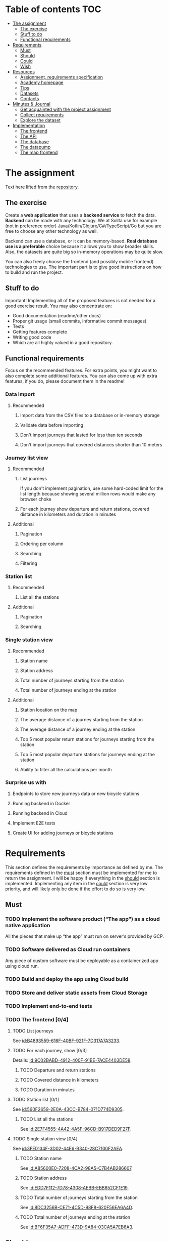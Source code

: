 #+todo: TODO | DONE

* Table of contents                                                     :TOC:
- [[#the-assignment][The assignment]]
  - [[#the-exercise][The exercise]]
  - [[#stuff-to-do][Stuff to do]]
  - [[#functional-requirements][Functional requirements]]
- [[#requirements][Requirements]]
  - [[#must][Must]]
  - [[#should][Should]]
  - [[#could][Could]]
  - [[#wish][Wish]]
- [[#resources][Resources]]
  - [[#assignment-requirements-specification][Assignment, requirements specification]]
  - [[#academy-homepage][Academy homepage]]
  - [[#tips][Tips]]
  - [[#datasets][Datasets]]
  - [[#contacts][Contacts]]
- [[#minutes--journal][Minutes & Journal]]
  - [[#get-acquainted-with-the-project-assignment][Get acquainted with the project assignment]]
  - [[#collect-requirements][Collect requirements]]
  - [[#explore-the-dataset][Explore the dataset]]
- [[#implementation][Implementation]]
  - [[#the-frontend][The frontend]]
  - [[#the-api][The API]]
  - [[#the-database][The database]]
  - [[#the-datapump][The datapump]]
  - [[#the-map-frontend][The map frontend]]

* The assignment

Text here lifted from the [[id:40872028-9B66-4C60-BCEA-0F8D427CBF74][repository]].

** The exercise

Create a *web application* that uses a *backend service* to fetch the data. *Backend* can be made with any technology. We at Solita use for example (not in preference order) Java/Kotlin/Clojure/C#/TypeScript/Go but you are free to choose any other technology as well.

Backend can use a database, or it can be memory-based. *Real database use is a preferable* choice because it allows you to show broader skills. Also, the datasets are quite big so in-memory operations may be quite slow.

You can also freely choose the frontend (and possibly mobile frontend) technologies to use. The important part is to give good instructions on how to build and run the project.

** Stuff to do

Important! Implementing all of the proposed features is not needed for a good exercise result. You may also concentrate on:

+ Good documentation (readme/other docs)
+ Proper git usage (small commits, informative commit messages)
+ Tests
+ Getting features complete
+ Writing good code
+ Which are all highly valued in a good repository.

** Functional requirements

Focus on the recommended features. For extra points, you might want to also complete some additional features. You can also come up with extra features, if you do, please document them in the readme!

*** Data import

**** Recommended

*****  Import data from the CSV files to a database or in-memory storage

***** Validate data before importing

***** Don't import journeys that lasted for less than ten seconds

***** Don't import journeys that covered distances shorter than 10 meters

*** Journey list view
:PROPERTIES:
:ID:       3021535E-D457-4E21-B296-4035BCE2E439
:END:

**** Recommended

***** List journeys
:PROPERTIES:
:ID:       B4893559-616F-40BF-921F-7D317A7A3233
:END:

If you don't implement pagination, use some hard-coded limit for the list length because showing several million rows would make any browser choke

***** For each journey show departure and return stations, covered distance in kilometers and duration in minutes
:PROPERTIES:
:ID:       9C02BABD-4912-400F-91BE-7ACE4403DE58
:END:

**** Additional
:PROPERTIES:
:ID:       7DC9F915-F042-4FD0-8B35-F1CB41822661
:END:

***** Pagination
:PROPERTIES:
:ID:       C3F75C9E-BF89-4BA2-8FF9-6A0834A5FD9C
:END:

***** Ordering per column
:PROPERTIES:
:ID:       E0C31B66-06FB-41CE-997D-B0C7263C453C
:END:

***** Searching
:PROPERTIES:
:ID:       46BC5278-F5AE-4111-81CE-FABBBBDF2CCC
:END:

***** Filtering
:PROPERTIES:
:ID:       E59913C7-F2CA-46EB-BDF2-F6DDC2DEFCDE
:END:

*** Station list
:PROPERTIES:
:ID:       89C5ADDA-6E9D-485B-877F-2A47D765789A
:END:

**** Recommended
:PROPERTIES:
:ID:       560F2659-2E0A-43CC-B784-071D774D9305
:END:

***** List all the stations
:PROPERTIES:
:ID:       2E7F4555-4A42-4A5F-96CD-B917DED9F27F
:END:

**** Additional
:PROPERTIES:
:ID:       501D1AFF-D0DE-4C8F-9557-CFF81447EA1C
:END:

***** Pagination
:PROPERTIES:
:ID:       57A6951C-D5B4-4ABE-90CC-9737DB955055
:END:

***** Searching
:PROPERTIES:
:ID:       1A851198-298A-417B-9E16-091C0F722A69
:END:

*** Single station view
:PROPERTIES:
:ID:       8B7AC0C5-E098-401C-936F-9B8AA51B8AB4
:END:

**** Recommended
:PROPERTIES:
:ID:       3FE0134F-3D02-44E6-B340-28C7100F2AEA
:END:

***** Station name
:PROPERTIES:
:ID:       A85600E0-7208-4CA2-98A5-C7B4AB286607
:END:

***** Station address
:PROPERTIES:
:ID:       EDD7F112-7D78-4308-AEBB-EBB652CF1E19
:END:

***** Total number of journeys starting from the station
:PROPERTIES:
:ID:       8DC3256B-CE71-4C5D-98F8-620F56EA6A4D
:END:

***** Total number of journeys ending at the station
:PROPERTIES:
:ID:       BF6F35A7-ADFF-473D-9A84-03CA5A7EB6A3
:END:

**** Additional
:PROPERTIES:
:ID:       54FF5C21-84E5-452A-A254-1038B45C98B0
:END:

***** Station location on the map
:PROPERTIES:
:ID:       32E8AD8C-7075-41E2-857A-3028E260F2A0
:END:

***** The average distance of a journey starting from the station
:PROPERTIES:
:ID:       BE865AC1-498E-4211-B2E3-D0E6E5748D14
:END:

***** The average distance of a journey ending at the station
:PROPERTIES:
:ID:       9CE27BCA-212A-4652-926E-0A19EF9B41B4
:END:

***** Top 5 most popular return stations for journeys starting from the station
:PROPERTIES:
:ID:       D42F365F-AF8D-42DC-8BD9-569C7CE7A633
:END:

***** Top 5 most popular departure stations for journeys ending at the station
:PROPERTIES:
:ID:       3A44653C-D103-493F-B9BC-E5FD1114E582
:END:

***** Ability to filter all the calculations per month
:PROPERTIES:
:ID:       FC0D1A36-1AC4-4062-BE61-778E63EEAB71
:END:

*** Surprise us with

**** Endpoints to store new journeys data or new bicycle stations
:PROPERTIES:
:ID:       0E3E7F1C-06BC-4E1D-BD78-070E8C6318BC
:END:

**** Running backend in Docker

**** Running backend in Cloud

**** Implement E2E tests

**** Create UI for adding journeys or bicycle stations
:PROPERTIES:
:ID:       4105F08E-4AE4-4A2F-BB4F-EC9C9F9B275B
:END:

* Requirements

This section defines the requirements by importance as defined by me.  The requirements defined in the [[id:6893CF22-FA13-475C-89DE-36E7E2B33128][must]] section must be implemented for me to return the assignment.  I will be happy if everything in the [[id: 1DB8A845-6E20-4E41-86CF-12F6496ED110][should]] section is implemented.  Implementing any item in the [[id:7FDED9CD-5D9A-4F4E-8726-86548002F5E5][could]] section is very low priority, and will likely only be done if the effort to do so is very low.

** Must
:PROPERTIES:
:ID:       6893CF22-FA13-475C-89DE-36E7E2B33128
:END:

*** TODO Implement the software product (“The app”) as a cloud native application

All the pieces that make up “the app” must run on server’s provided by GCP.

*** TODO Software delivered as Cloud run containers

Any piece of custom software must be deployable as a containerized app using cloud run.

*** TODO Build and deploy the app using Cloud build

*** TODO Store and deliver static assets from Cloud Storage

*** TODO Implement end-to-end tests

*** TODO The frontend [0/4]
:PROPERTIES:
:ID:       1659CF90-34E8-4D6B-BBC8-B347089D2089
:END:

**** TODO List journeys

See [[id:B4893559-616F-40BF-921F-7D317A7A3233]].

**** TODO For each journey, show [0/3]

Details: [[id:9C02BABD-4912-400F-91BE-7ACE4403DE58]].

***** TODO Departure and return stations

***** TODO Covered distance in kilometers

***** TODO Duration in minutes

**** TODO Station list [0/1]

See [[id:560F2659-2E0A-43CC-B784-071D774D9305]].

***** TODO List all the stations

See [[id:2E7F4555-4A42-4A5F-96CD-B917DED9F27F]].

**** TODO Single station view [0/4]

See [[id:3FE0134F-3D02-44E6-B340-28C7100F2AEA]].

***** TODO Station name

See [[id:A85600E0-7208-4CA2-98A5-C7B4AB286607]].

***** TODO Station address

See [[id:EDD7F112-7D78-4308-AEBB-EBB652CF1E19]].

***** TODO Total number of journeys starting from the station

See [[id:8DC3256B-CE71-4C5D-98F8-620F56EA6A4D]].

***** TODO Total number of journeys ending at the station

See [[id:BF6F35A7-ADFF-473D-9A84-03CA5A7EB6A3]].

** Should
:PROPERTIES:
:ID:       1DB8A845-6E20-4E41-86CF-12F6496ED110
:END:

*** TODO The frontend [0/3]

**** TODO List journeys [0/4]

See [[id:7DC9F915-F042-4FD0-8B35-F1CB41822661]].

***** TODO Implement paginatioin

See [[id:C3F75C9E-BF89-4BA2-8FF9-6A0834A5FD9C]].

***** TODO Implement ordering per column

See [[id:E0C31B66-06FB-41CE-997D-B0C7263C453C]].

***** TODO Searching

See [[id:46BC5278-F5AE-4111-81CE-FABBBBDF2CCC]].

***** TODO Filtering

See [[id:E59913C7-F2CA-46EB-BDF2-F6DDC2DEFCDE]].

**** TODO Station list [0/2]

See [[id:501D1AFF-D0DE-4C8F-9557-CFF81447EA1C]].

***** TODO Pagination

See [[id:57A6951C-D5B4-4ABE-90CC-9737DB955055]].

***** TODO Searching

See [[id:1A851198-298A-417B-9E16-091C0F722A69]].

**** TODO Single station view [0/6]

See [[id:54FF5C21-84E5-452A-A254-1038B45C98B0]].

***** TODO Station location on the map(!)

See [[id:32E8AD8C-7075-41E2-857A-3028E260F2A0]].

This seems like a very big task, as it is the only requirement in the assignment that references an actual map

***** TODO Average distance of a journey starting from the station

See [[id:BE865AC1-498E-4211-B2E3-D0E6E5748D14]].

***** TODO Average distance of a journey ending at the station

See [[id:9CE27BCA-212A-4652-926E-0A19EF9B41B4]].

***** TODO 5 most popular return stations jor journeys starting from the station

See [[id:D42F365F-AF8D-42DC-8BD9-569C7CE7A633]].

***** TODO 5 most popular departure stations jor journeys ending at the station

See [[id:3A44653C-D103-493F-B9BC-E5FD1114E582]].

***** TODO Ability fo filter all the calculations per month

See [[id:FC0D1A36-1AC4-4062-BE61-778E63EEAB71]].

** Could
:PROPERTIES:
:ID:       7FDED9CD-5D9A-4F4E-8726-86548002F5E5
:END:

** Wish

*** TODO Run automated tests in GCP

This is a nice to have feature, but not necessary, as breakage after deploys is not world ending.  It also is not a functional requirement.

*** TODO Endpoints to store new journeys data or new bicycle stations

See [[id:0E3E7F1C-06BC-4E1D-BD78-070E8C6318BC]].

*** TODO Create UI for adding journeys or bicycle stationc

See [[id:4105F08E-4AE4-4A2F-BB4F-EC9C9F9B275B]].

* Resources

** Assignment, requirements specification
:PROPERTIES:
:ID:       40872028-9B66-4C60-BCEA-0F8D427CBF74
:END:

[[https://github.com/solita/dev-academy-2023-exercise]]

** Academy homepage

[[https://www.solita.fi/positions/dev-academy-to-boost-your-software-developer-career-5202331003/]]

** Tips

+ [[https://dev.solita.fi/2021/11/04/how-to-pre-assignments.html][Do’s and Dont’s of pre-assignments]]
+ [[https://dev.solita.fi/2023/03/24/how-to-pre-assignments-2.html][Do's and Don'ts of Dev Academy Pre-assignments – Revisited]]
+ [[https://dev.solita.fi/2022/11/01/testing-primer-dev-academy.html][Testing Primer]] – tips on how to test your application

** Datasets

*** Journey dataset

Contact information for the dataset: [[id:749A080A-801E-4BB1-A8B6-6F4FAC42BE4F]].

+ [[https://dev.hsl.fi/citybikes/od-trips-2021/2021-05.csv]]
+ [[https://dev.hsl.fi/citybikes/od-trips-2021/2021-06.csv]]
+ [[https://dev.hsl.fi/citybikes/od-trips-2021/2021-07.csv]]

*** Bicycle station dataset

+ Data: [[https://opendata.arcgis.com/datasets/726277c507ef4914b0aec3cbcfcbfafc_0.csv]]
+ License information: [[https://www.avoindata.fi/data/en/dataset/hsl-n-kaupunkipyoraasemat/resource/a23eef3a-cc40-4608-8aa2-c730d17e8902]]

** Contacts

*** Project contact

[[mailto:pauliinahovila@solita.fi]]

*** Dataset contacts
:PROPERTIES:
:ID:       749A080A-801E-4BB1-A8B6-6F4FAC42BE4F
:END:

+ [[mailto:heikki.hamalainen@solita.fi]]
+ [[mailto:meri.merkkiniemi@solita.fi]]

* Minutes & Journal

** Get acquainted with the project assignment
:LOGBOOK:
CLOCK: [2023-04-01 Sat 20:10]--[2023-04-01 Sat 20:40] =>  0:30
:END:

** Collect requirements
:LOGBOOK:
CLOCK: [2023-04-02 Sun 09:04]--[2023-04-02 Sun 09:37] =>  0:33
CLOCK: [2023-04-01 Sat 20:41]--[2023-04-01 Sat 21:14] =>  0:33
:END:

** Explore the dataset
:PROPERTIES:
:header-args: :noweb yes
:END:
:LOGBOOK:
CLOCK: [2023-04-02 Sun 09:38]--[2023-04-02 Sun 10:05] =>  0:27
CLOCK: [2023-04-01 Sat 22:51]--[2023-04-01 Sat 23:46] =>  0:55
CLOCK: [2023-04-01 Sat 22:29]--[2023-04-01 Sat 22:38] =>  0:09
CLOCK: [2023-04-01 Sat 21:15]--[2023-04-01 Sat 22:17] =>  1:02
:END:

The journey dataset consists of three files, one file for the data of one month.

CSV header defines the following fields:
+ Departure
+ Return
+ Departure station id
+ Departure station name
+ Return station id
+ Return station name
+ Covered distance (m)
+ Duration (sec)

AKA this thing:

#+name: JourneyRecordTuple
#+begin_src python
from collections import namedtuple

JourneyRecord = namedtuple(
    'JourneyRecord',
    'departure_time,return_time,departure_id,departure_name,return_id,return_name,distance,duration'
)
#+end_src

#+header: :cache yes
#+header: :dir ../dataset/
#+begin_src python
import csv

f = '2021-05.csv'

<<JourneyRecordTuple>>

reader = csv.reader(open(f, 'r'))
# skip the header
next(reader)
print(list(map(JourneyRecord._make, reader))[1:2])
#+end_src

#+RESULTS[2684a09d41a676953da92f9c5450e4deecae00a0]:
: [JourneyRecord(departure_time='2021-05-31T23:56:59', return_time='2021-06-01T00:07:14', departure_id='082', departure_name='Töölöntulli', return_id='113', return_name='Pasilan asema', distance='1870', duration='611')]

Departure seems to be a timestamp without a timezone, same for Return.  I'll just assume this is in UTC and move on.

Departure station id and return station id seem to strings, because they may start with a 0.  +Distance and duration are ints+.  Only duration is always an int, distance may be the empty string, or a float.  Let's set the distance to 0 if it is represented as an empty string.  Departure and return stations names seem to be simple strings.

Here's a parser to check if I'm right.

#+name: JourneyParser
#+begin_src python
<<JourneyRecordTuple>>

from datetime import datetime


class Journey:
    def __init__(
            self,
            departure_time,
            return_time,
            departure_station_id,
            departure_station_name,
            return_station_id,
            return_station_name,
            distance,
            duration
    ):
        self.departure_time = departure_time
        self.return_time = return_time
        self.departure_station_id = departure_station_id
        self.departure_station_name = departure_station_name
        self.return_station_id = return_station_id
        self.return_station_name = return_station_name
        self.distance = distance
        self.duration = duration


    def from_journey_record(record):
        return Journey(
            record.departure_time,
            record.return_time,
            record.departure_id,
            record.departure_name,
            record.return_id,
            record.return_name,
            record.distance,
            record.duration
        )

    @property
    def duration(self):
        return self._duration

    @duration.setter
    def duration(self, duration):
        if isinstance(duration, str):
            duration = int(duration)
        if not isinstance(duration, int):
            raise ValueError('???')
        self._duration = duration

    @property
    def distance(self):
        return self._distance

    @distance.setter
    def distance(self, distance):
        if isinstance(distance, str):
            if distance == '':
                distance = 0.0
            else:
                distance = float(distance)
        if not isinstance(distance, float):
            raise ValueError('???')
        self._distance = distance

    @property
    def return_station_name(self):
        return self._return_station_name

    @return_station_name.setter
    def return_station_name(self, return_station_name):
        if not isinstance(return_station_name, str):
            raise ValueError('???')
        self._return_station_name = return_station_name

    @property
    def return_station_id(self):
        return self._return_station_id

    @return_station_id.setter
    def return_station_id(self, return_station_id):
        if not isinstance(return_station_id, str):
            raise ValueError('???')
        self._return_station_id = return_station_id

    @property
    def departure_station_name(self):
        return self._departure_station_name

    @departure_station_name.setter
    def departure_station_name(self, departure_station_name):
        if not isinstance(departure_station_name, str):
            raise ValueError('???')
        self._departure_station_name = departure_station_name

    @property
    def departure_station_id(self):
        return self._departure_station_id

    @departure_station_id.setter
    def departure_station_id(self, departure_station_id):
        if not isinstance(departure_station_id, str):
            raise ValueError('???')
        self._departure_station_id = departure_station_id

    @property
    def return_time(self):
        return self._return_time

    @return_time.setter
    def return_time(self, return_time):
        if isinstance(return_time, str):
            return_time = datetime.fromisoformat(return_time)
        if not isinstance(return_time, datetime):
            raise ValueError('???')
        self._return_time = return_time

    @property
    def departure_time(self):
        return self._departure_time

    @departure_time.setter
    def departure_time(self, departure_time):
        if isinstance(departure_time, str):
            departure_time = datetime.fromisoformat(departure_time)
        if not isinstance(departure_time, datetime):
            raise ValueError('???')
        self._departure_time = departure_time

    def __repr__(self):
        return (
            'Journey('
            f'{str(self.departure_time)!r}, '
            f'{str(self.return_time)!r}, '
            f'{self.departure_station_id!r}, '
            f'{self.departure_station_name!r}, '
            f'{self.return_station_id!r}, '
            f'{self.return_station_name!r}, '
            f'{self.distance!r}, '
            f'{self.duration!r}'
            ')'
        )
#+end_src

We can check with the parser if all the data is now parseable.

#+header: :cache yes
#+header: :dir ../dataset/
#+begin_src python
import csv
import traceback

files = ['2021-05.csv', '2021-06.csv', '2021-07.csv']

<<JourneyParser>>

def try_parse(journey_record):
    try:
        return Journey.from_journey_record(journey_record)
    except Exception as e:
        print(traceback.format_exc(), end='')
        raise e

for f in files:
    reader = csv.reader(open(f, 'r', newline=''))
    # skip the header
    next(reader)
    list(map(try_parse, map(JourneyRecord._make, reader)))
#+end_src

#+RESULTS[6b314abaa957fbe31922465789c4ad91639619ee]:

Since this results in no output, we have a good enough parser for the data.

We can dump the data into a sqlite3 database.

#+header: :cache yes
#+header: :dir ../dataset/
#+begin_src python
import sqlite3

con = sqlite3.connect("journey.db")
cur = con.cursor()
query = """
CREATE TABLE IF NOT EXISTS journey(
  departure_time,
  return_time,
  departure_station_id,
  departure_station_name,
  return_station_id,
  return_station_name,
  distance,
  duration
)
"""
cur.execute(query)
tables = cur.execute("SELECT name from sqlite_master")

<<JourneyParser>>

import csv

files = ['2021-05.csv', '2021-06.csv', '2021-07.csv']
for f in files:
    reader = csv.reader(open(f, 'r', newline=''))
    # skip the header
    next(reader)
    for journey in map(
            Journey.from_journey_record,
            (map(JourneyRecord._make, reader))):
        cur.execute(
            "INSERT INTO journey VALUES(?, ?, ?, ?, ?, ?, ? ,?)",
            (journey.departure_time,
             journey.return_time,
             journey.departure_station_id,
             journey.departure_station_name,
             journey.return_station_id,
             journey.return_station_name,
             journey.distance,
             journey.duration)
        )
con.commit()
con.close()
#+end_src

#+RESULTS[a754e722ce2e73a672bfd92b059904ac186de661]:

And then look up stuff I guess.

#+header: :dir ../dataset
#+begin_src python
import sqlite3

con = sqlite3.connect("journey.db")
query = "SELECT * FROM journey LIMIT 1"
res=con.execute(query)
print(res.fetchone())
con.close()
#+end_src

#+RESULTS:
: ('2021-05-31 23:57:25', '2021-06-01 00:05:46', '094', 'Laajalahden aukio', '100', 'Teljäntie', 2043.0, 500)

* Implementation

** The frontend
:PROPERTIES:
:header-args: :mkdirp yes
:END:

“The frontend” implements the [[id:3021535E-D457-4E21-B296-4035BCE2E439][journey list view]], the [[id:89C5ADDA-6E9D-485B-877F-2A47D765789A][station list view]], and the [[id:8B7AC0C5-E098-401C-936F-9B8AA51B8AB4][single station view]].  Any features involving a viewable map will be offloaded to the [[id:30261BAC-BA61-4A98-AD03-ED6B8EFD3515][map frontend]].

The frontend will be implemented using Python with the [[https://trypyramid.com][Pyramid]] web application framework.  It *must* be served as a containerized application using Cloud run.

See the list of requirements by importance:

+ [[id:1659CF90-34E8-4D6B-BBC8-B347089D2089][Must]]
+ [[id:27D03FC8-96B7-4F0B-94C0-A1E027CBADB0][Should]]
+ Could
+ [[id:B1773244-DBCA-4154-92DB-54D718912754][Wish]]

*** Python boilerplate

#+header: :tangle hcbf/CHANGES.txt
#+begin_src text
0.0
---

- Initial version.
#+end_src

#+header: :tangle hcbf/MANIFEST.in
#+begin_src text
include *.txt *.ini *.cfg *.rst
recursive-include hcbf *.ico *.png *.css *.gif *.jpg *.pt *.txt *.mak *.mako *.js *.html *.xml *.jinja2
recursive-include tests *
recursive-exclude * __pycache__
recursive-exclude * *.py[co]
#+end_src

#+header: :tangle hcbf/README.txt
#+begin_src text
hcbf
====

Getting Started
---------------

- Change directory into your newly created project if not already there. Your
  current directory should be the same as this README.txt file and setup.py.

    cd hcbf

- Create a Python virtual environment, if not already created.

    python3 -m venv env

- Upgrade packaging tools, if necessary.

    env/bin/pip install --upgrade pip setuptools

- Install the project in editable mode with its testing requirements.

    env/bin/pip install -e ".[testing]"

- Run your project's tests.

    env/bin/pytest

- Run your project.

    env/bin/pserve development.ini
#+end_src

#+header: :tangle hcbf/development.ini
#+begin_src conf-unix
###
# app configuration
# https://docs.pylonsproject.org/projects/pyramid/en/latest/narr/environment.html
###

[app:main]
use = egg:hcbf

pyramid.reload_templates = true
pyramid.debug_authorization = false
pyramid.debug_notfound = false
pyramid.debug_routematch = false
pyramid.default_locale_name = en
pyramid.includes =
    pyramid_debugtoolbar

# By default, the toolbar only appears for clients from IP addresses
# '127.0.0.1' and '::1'.
# debugtoolbar.hosts = 127.0.0.1 ::1

###
# wsgi server configuration
###

[server:main]
use = egg:waitress#main
listen = localhost:6543

###
# logging configuration
# https://docs.pylonsproject.org/projects/pyramid/en/latest/narr/logging.html
###

[loggers]
keys = root, hcbf

[handlers]
keys = console

[formatters]
keys = generic

[logger_root]
level = INFO
handlers = console

[logger_hcbf]
level = DEBUG
handlers =
qualname = hcbf

[handler_console]
class = StreamHandler
args = (sys.stderr,)
level = NOTSET
formatter = generic

[formatter_generic]
format = %(asctime)s %(levelname)-5.5s [%(name)s:%(lineno)s][%(threadName)s] %(message)s
#+end_src

#+header: :tangle hcbf/production.ini
#+begin_src conf-unix
###
# app configuration
# https://docs.pylonsproject.org/projects/pyramid/en/latest/narr/environment.html
###

[app:main]
use = egg:hcbf

pyramid.reload_templates = false
pyramid.debug_authorization = false
pyramid.debug_notfound = false
pyramid.debug_routematch = false
pyramid.default_locale_name = en

###
# wsgi server configuration
###

[server:main]
use = egg:waitress#main
listen = *:6543

###
# logging configuration
# https://docs.pylonsproject.org/projects/pyramid/en/latest/narr/logging.html
###

[loggers]
keys = root, hcbf

[handlers]
keys = console

[formatters]
keys = generic

[logger_root]
level = WARN
handlers = console

[logger_hcbf]
level = WARN
handlers =
qualname = hcbf

[handler_console]
class = StreamHandler
args = (sys.stderr,)
level = NOTSET
formatter = generic

[formatter_generic]
format = %(asctime)s %(levelname)-5.5s [%(name)s:%(lineno)s][%(threadName)s] %(message)s
#+end_src

#_header: :tangle hcbf/pytest.ini
#+begin_src conf-unix
[pytest]
addopts = --strict-markers

testpaths =
    hcbf
    tests
#+end_src

#+header: :tangle hcbf/setup.py
#+begin_src python
import os

from setuptools import setup, find_packages

here = os.path.abspath(os.path.dirname(__file__))
with open(os.path.join(here, 'README.txt')) as f:
    README = f.read()
with open(os.path.join(here, 'CHANGES.txt')) as f:
    CHANGES = f.read()

requires = [
    'plaster_pastedeploy',
    'pyramid',
    'pyramid_jinja2',
    'pyramid_debugtoolbar',
    'waitress',
]

tests_require = [
    'WebTest',
    'pytest',
    'pytest-cov',
]

setup(
    name='hcbf',
    version='0.0',
    description='hcbf',
    long_description=README + '\n\n' + CHANGES,
    classifiers=[
        'Programming Language :: Python',
        'Framework :: Pyramid',
        'Topic :: Internet :: WWW/HTTP',
        'Topic :: Internet :: WWW/HTTP :: WSGI :: Application',
    ],
    author='',
    author_email='',
    url='',
    keywords='web pyramid pylons',
    packages=find_packages(exclude=['tests']),
    include_package_data=True,
    zip_safe=False,
    extras_require={
        'testing': tests_require,
    },
    install_requires=requires,
    entry_points={
        'paste.app_factory': [
            'main = hcbf:main',
        ],
    },
)
#+end_src

#+header: :tangle hcbf/testing.ini
#+begin_src python
###
# app configuration
# https://docs.pylonsproject.org/projects/pyramid/en/latest/narr/environment.html
###

[app:main]
use = egg:hcbf

pyramid.reload_templates = false
pyramid.debug_authorization = false
pyramid.debug_notfound = false
pyramid.debug_routematch = false
pyramid.default_locale_name = en

###
# wsgi server configuration
###

[server:main]
use = egg:waitress#main
listen = localhost:6543

###
# logging configuration
# https://docs.pylonsproject.org/projects/pyramid/en/latest/narr/logging.html
###

[loggers]
keys = root, hcbf

[handlers]
keys = console

[formatters]
keys = generic

[logger_root]
level = INFO
handlers = console

[logger_hcbf]
level = DEBUG
handlers =
qualname = hcbf

[handler_console]
class = StreamHandler
args = (sys.stderr,)
level = NOTSET
formatter = generic

[formatter_generic]
format = %(asctime)s %(levelname)-5.5s [%(name)s:%(lineno)s][%(threadName)s] %(message)s
#+end_src



** The API

** The database

** The datapump

** The map frontend
:PROPERTIES:
:ID:       30261BAC-BA61-4A98-AD03-ED6B8EFD3515
:END:
